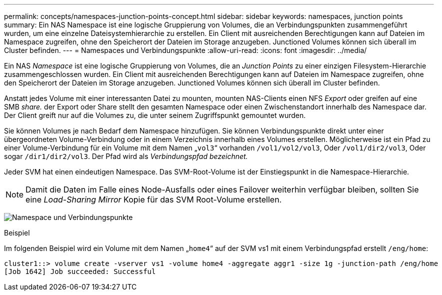 ---
permalink: concepts/namespaces-junction-points-concept.html 
sidebar: sidebar 
keywords: namespaces, junction points 
summary: Ein NAS Namespace ist eine logische Gruppierung von Volumes, die an Verbindungspunkten zusammengeführt wurden, um eine einzelne Dateisystemhierarchie zu erstellen. Ein Client mit ausreichenden Berechtigungen kann auf Dateien im Namespace zugreifen, ohne den Speicherort der Dateien im Storage anzugeben. Junctioned Volumes können sich überall im Cluster befinden. 
---
= Namespaces und Verbindungspunkte
:allow-uri-read: 
:icons: font
:imagesdir: ../media/


[role="lead"]
Ein NAS _Namespace_ ist eine logische Gruppierung von Volumes, die an _Junction Points_ zu einer einzigen Filesystem-Hierarchie zusammengeschlossen wurden. Ein Client mit ausreichenden Berechtigungen kann auf Dateien im Namespace zugreifen, ohne den Speicherort der Dateien im Storage anzugeben. Junctioned Volumes können sich überall im Cluster befinden.

Anstatt jedes Volume mit einer interessanten Datei zu mounten, mounten NAS-Clients einen NFS _Export_ oder greifen auf eine SMB _share._ der Export oder Share stellt den gesamten Namespace oder einen Zwischenstandort innerhalb des Namespace dar. Der Client greift nur auf die Volumes zu, die unter seinem Zugriffspunkt gemountet wurden.

Sie können Volumes je nach Bedarf dem Namespace hinzufügen. Sie können Verbindungspunkte direkt unter einer übergeordneten Volume-Verbindung oder in einem Verzeichnis innerhalb eines Volumes erstellen. Möglicherweise ist ein Pfad zu einer Volume-Verbindung für ein Volume mit dem Namen „`vol3`“ vorhanden `/vol1/vol2/vol3`, Oder `/vol1/dir2/vol3`, Oder sogar `/dir1/dir2/vol3`. Der Pfad wird als _Verbindungspfad bezeichnet._

Jeder SVM hat einen eindeutigen Namespace. Das SVM-Root-Volume ist der Einstiegspunkt in die Namespace-Hierarchie.

[NOTE]
====
Damit die Daten im Falle eines Node-Ausfalls oder eines Failover weiterhin verfügbar bleiben, sollten Sie eine _Load-Sharing Mirror_ Kopie für das SVM Root-Volume erstellen.

====
image:namespace-concepts.gif["Namespace und Verbindungspunkte"]

.Beispiel
Im folgenden Beispiel wird ein Volume mit dem Namen „`home4`“ auf der SVM vs1 mit einem Verbindungspfad erstellt `/eng/home`:

[listing]
----
cluster1::> volume create -vserver vs1 -volume home4 -aggregate aggr1 -size 1g -junction-path /eng/home
[Job 1642] Job succeeded: Successful
----